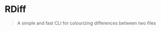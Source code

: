 * RDiff
#+BEGIN_QUOTE
A simple and fast CLI for colourizing differences between two files
#+END_QUOTE

[[./example.png]]
